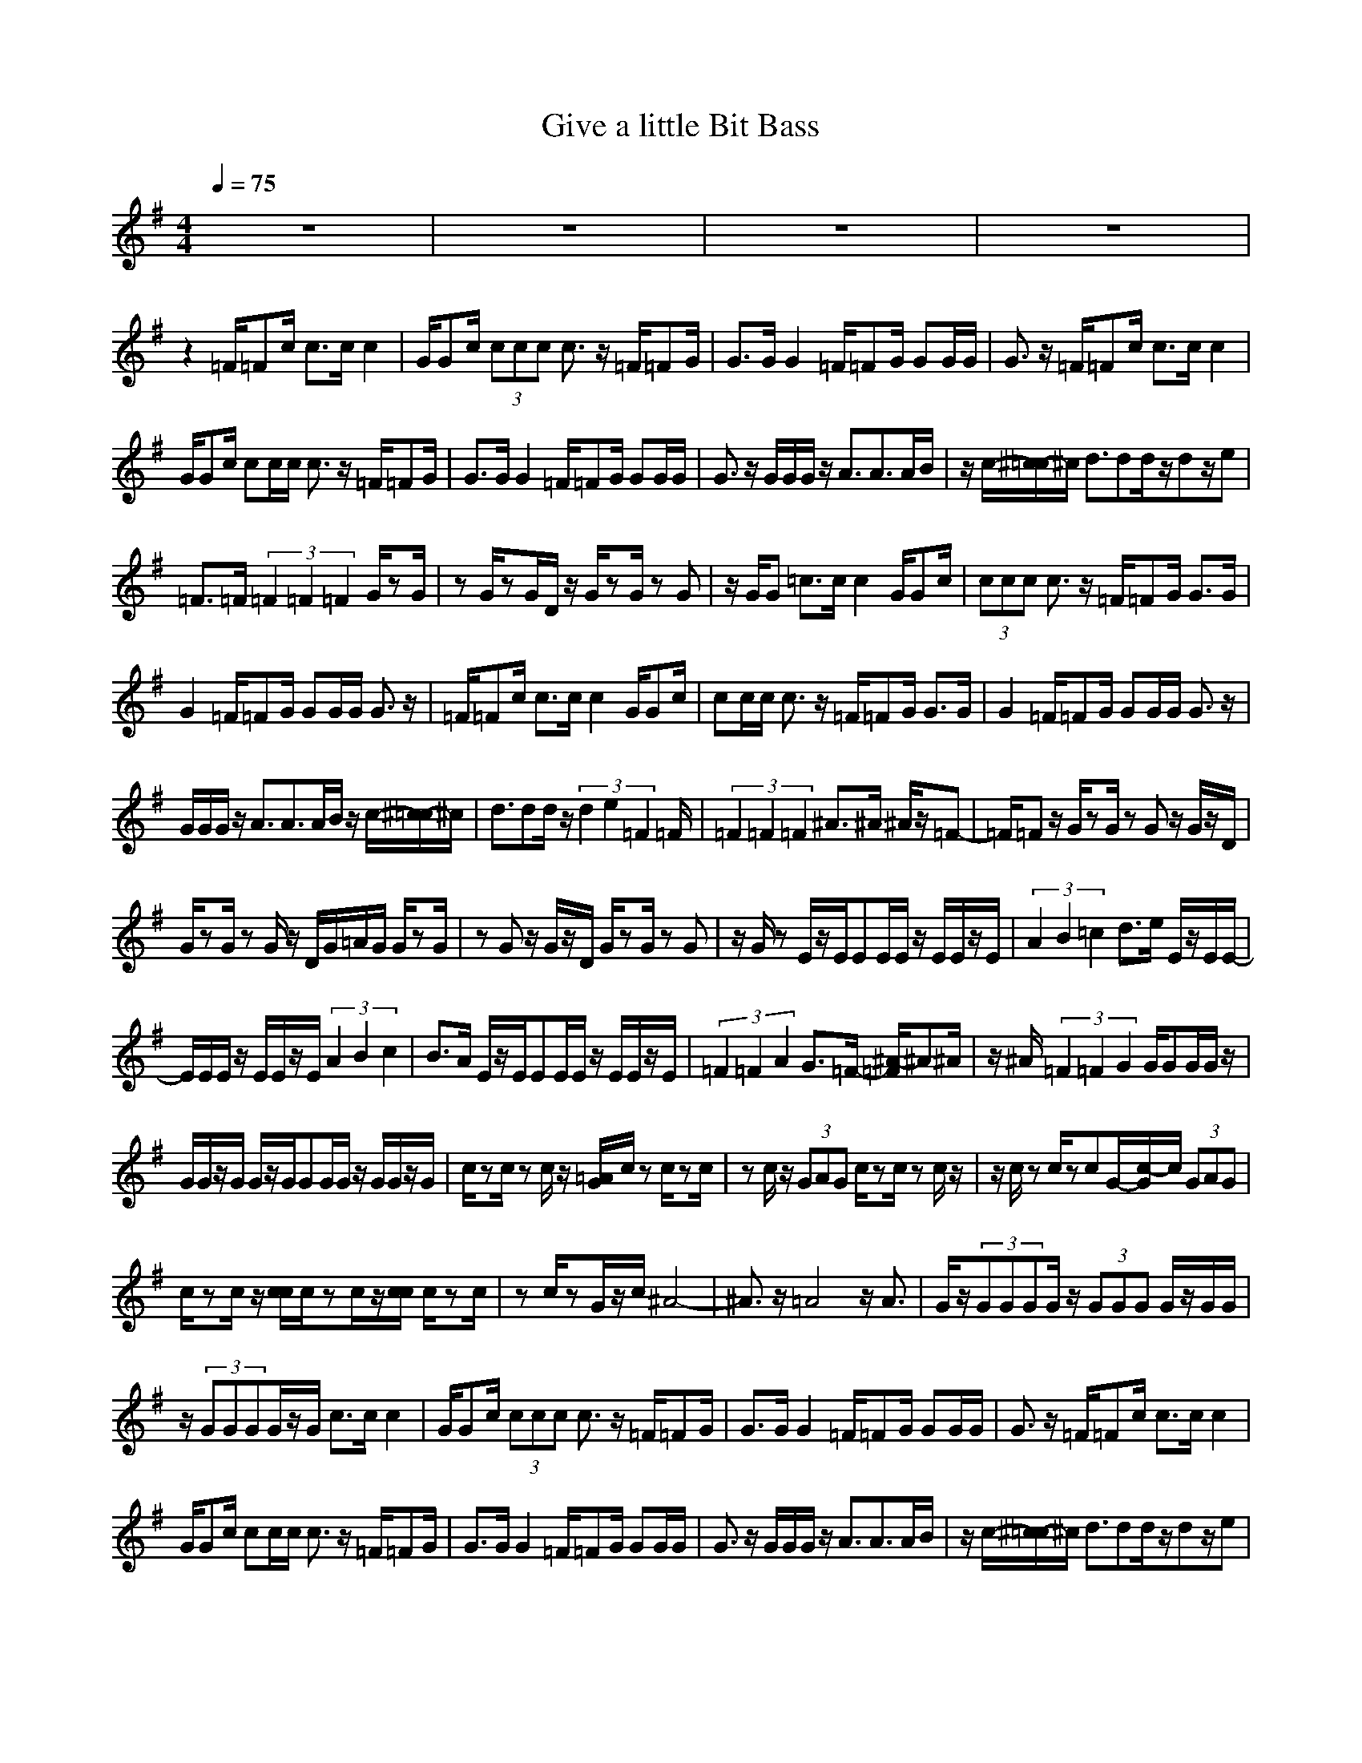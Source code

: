 X:1
T:Give a little Bit Bass
N:abceed by Thorsongori
M:4/4
L:1/8
Q:1/4=75
K:G
z8|z8|z8|z8|
z2 
=F/2=Fc/2 c3/2c/2 c2|G/2Gc/2 (3ccc c3/2z/2 =F/2=FG/2|G3/2G/2 G2 =F/2=FG/2 GG/2G/2|G3/2z/2 =F/2=Fc/2 c3/2c/2 c2|
G/2Gc/2 cc/2c/2 c3/2z/2 =F/2=FG/2|G3/2G/2 G2 =F/2=FG/2 GG/2G/2|G3/2z/2 G/2G/2G/2z/2 A3/2A3/2A/2B/2|z/2c/2-[^c/2-=c/2]^c/2 d3/2dd/2z/2dz/2e|
=F3/2=F/2 (3=F2=F2=F2 G/2zG/2|zG/2zG/2D/2z/2 G/2zG/2 zG|z/2G/2G =c3/2c/2 c2 G/2Gc/2|(3ccc c3/2z/2 =F/2=FG/2 G3/2G/2|
G2 =F/2=FG/2 GG/2G/2 G3/2z/2|=F/2=Fc/2 c3/2c/2 c2 G/2Gc/2|cc/2c/2 c3/2z/2 =F/2=FG/2 G3/2G/2|G2 =F/2=FG/2 GG/2G/2 G3/2z/2|
G/2G/2G/2z/2 A3/2A3/2A/2B/2 z/2c/2-[^c/2-=c/2]^c/2|d3/2dd/2z/2(3d2e2=F2=F/2|(3=F2=F2=F2 ^A3/2^A/2 ^A/2z/2=F-|=F/2=Fz/2 G/2zG/2 zG z/2G/2z/2D/2|
G/2zG/2 zG/2z/2 D/2G/2=A/2G/2 G/2zG/2|zG z/2G/2z/2D/2 G/2zG/2 zG|z/2G/2z E/2z/2E/2EE/2E/2z/2 E/2E/2z/2E/2|(3A2B2=c2 d3/2e/2 E/2z/2E/2E/2-|
E/2E/2E/2z/2 E/2E/2z/2E/2 (3A2B2c2|B3/2A/2 E/2z/2E/2EE/2E/2z/2 E/2E/2z/2E/2|(3=F2=F2A2 G3/2=F/2- [^A/2-=F/2]^A^A/2|z/2^A/2(3=F2=F2G2G/2GG/2G/2z/2|
G/2G/2z/2G/2 G/2z/2G/2GG/2G/2z/2 G/2G/2z/2G/2|c/2zc/2 zc/2z/2 [=A/2G/2]c/2z c/2zc/2|zc/2z/2 (3GAG c/2zc/2 zc/2z/2|z/2c/2z c/2zcG/2-[c/2-G/2]c/2 (3GAG|
c/2zc/2 z/2[c/2c/2]c/2zc/2z/2[c/2c/2] c/2zc/2|zc/2zG/2z/2c/2 ^A4-|^A3/2z/2 =A4 z/2A3/2|G/2z/2(3GGGG/2z/2 (3GGG G/2z/2G/2G/2|
z/2(3GGGG/2z/2G/2 c3/2c/2 c2|G/2Gc/2 (3ccc c3/2z/2 =F/2=FG/2|G3/2G/2 G2 =F/2=FG/2 GG/2G/2|G3/2z/2 =F/2=Fc/2 c3/2c/2 c2|
G/2Gc/2 cc/2c/2 c3/2z/2 =F/2=FG/2|G3/2G/2 G2 =F/2=FG/2 GG/2G/2|G3/2z/2 G/2G/2G/2z/2 A3/2A3/2A/2B/2|z/2c/2-[^c/2-=c/2]^c/2 d3/2dd/2z/2dz/2e|
=F3/2=F/2 (3=F2=F2=F2 ^A3/2^A/2|^A/2z/2=F3/2=Fz/2 G/2zG/2 zG|z/2G/2z/2D/2 G/2zG/2 zG/2z/2 D/2G/2=A/2G/2|=c/2zc/2 zc/2z/2 [A/2G/2]c/2z c/2zc/2|
zc/2z/2 (3GAG c/2zc/2 zc/2z/2|z/2c/2z c/2zcG/2-[c/2-G/2]c/2 (3GAG|c/2zc/2 z/2[c/2c/2]c/2zc/2z/2[c/2c/2] c/2zc/2|zc/2zG/2z/2c/2 ^A4-|
^A3/2z/2 =A4 z/2A3/2|c8-|c4  